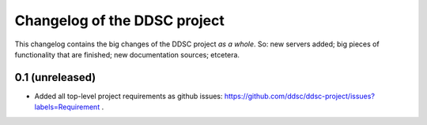 Changelog of the DDSC project
=============================

This changelog contains the big changes of the DDSC project *as a whole*. So:
new servers added; big pieces of functionality that are finished; new
documentation sources; etcetera.


0.1 (unreleased)
----------------

- Added all top-level project requirements as github issues:
  https://github.com/ddsc/ddsc-project/issues?labels=Requirement .
